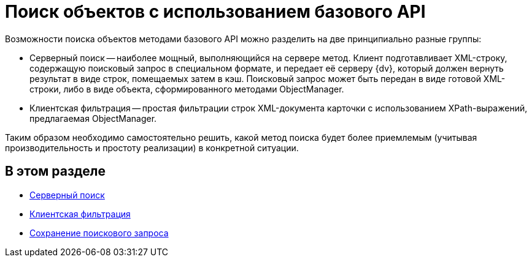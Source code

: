 = Поиск объектов с использованием базового API

Возможности поиска объектов методами базового API можно разделить на две принципиально разные группы:

* Серверный поиск -- наиболее мощный, выполняющийся на сервере метод. Клиент подготавливает XML-строку, содержащую поисковый запрос в специальном формате, и передает её серверу {dv}, который должен вернуть результат в виде строк, помещаемых затем в кэш. Поисковый запрос может быть передан в виде готовой XML-строки, либо в виде объекта, сформированного методами ObjectManager.
* Клиентская фильтрация -- простая фильтрации строк XML-документа карточки с использованием XPath-выражений, предлагаемая ObjectManager.

Таким образом необходимо самостоятельно решить, какой метод поиска будет более приемлемым (учитывая производительность и простоту реализации) в конкретной ситуации.

== В этом разделе

* xref:development-manual/dm_search_api_server.adoc[Серверный поиск]
* xref:development-manual/dm_search_api_filter.adoc[Клиентская фильтрация]
* xref:development-manual/dm_search_api_save.adoc[Сохранение поискового запроса]


